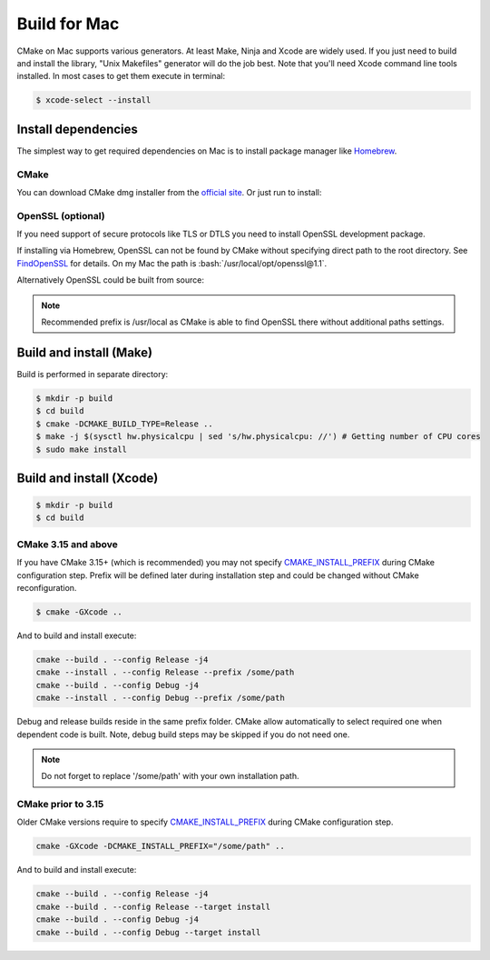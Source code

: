 .. meta::
   :description: Tarm-io build instructions for Mac

.. role:: bash(code)
   :language: bash

Build for Mac
=============

CMake on Mac supports various generators. At least Make, Ninja and Xсode are widely used. 
If you just need to build and install the library, "Unix Makefiles" generator will do the job best.
Note that you'll need Xcode command line tools installed.
In most cases to get them execute in terminal:

.. code-block:: bash

   $ xcode-select --install

Install dependencies
--------------------

The simplest way to get required dependencies on Mac is to install package manager like
`Homebrew <https://brew.sh/index>`_.

CMake
~~~~~

You can download CMake dmg installer from the `official site <https://cmake.org/download/#latest>`_.
Or just run to install:

.. code-block:: bash
   :caption: Homebrew

   $ brew install cmake


OpenSSL (optional)
~~~~~~~~~~~~~~~~~~

If you need support of secure protocols like TLS or DTLS you need to install OpenSSL development package.

.. code-block:: bash
   :caption: Homebrew

   $ brew install openssl@1.1

If installing via Homebrew, OpenSSL can not be found by CMake without specifying direct path to the root directory.
See `FindOpenSSL <https://cmake.org/cmake/help/v3.6/module/FindOpenSSL.html#hints>`_ for details.
On my Mac the path is :bash:`/usr/local/opt/openssl@1.1`.

Alternatively OpenSSL could be built from source:

.. TODO: what about certificates in this case??? Get from system????

.. code-block:: bash
   :caption: Build from source

   $ pushd /tmp
   $ curl -L -O https://www.openssl.org/source/openssl-1.1.1g.tar.gz
   $ tar -xf openssl-1.1.1g.tar.gz 
   $ cd openssl-1.1.1g
   $ ./config --prefix=/opt/openssl-1.1
   $ make -j4
   $ sudo make install
   $ popd

.. note::
   Recommended prefix is /usr/local as CMake is able to find OpenSSL there without additional paths settings.

Build and install (Make)
------------------------

Build is performed in separate directory:

.. code-block:: bash

   $ mkdir -p build
   $ cd build
   $ cmake -DCMAKE_BUILD_TYPE=Release ..
   $ make -j $(sysctl hw.physicalcpu | sed 's/hw.physicalcpu: //') # Getting number of CPU cores
   $ sudo make install

Build and install (Xcode)
-------------------------

.. code-block:: bash

   $ mkdir -p build
   $ cd build

CMake 3.15 and above
~~~~~~~~~~~~~~~~~~~~

If you have CMake 3.15+ (which is recommended) you may not specify 
`CMAKE_INSTALL_PREFIX <https://cmake.org/cmake/help/v3.16/variable/CMAKE_INSTALL_PREFIX.html>`_ during CMake configuration step.
Prefix will be defined later during installation step and could be changed without CMake reconfiguration.

.. code-block:: bash
   
   $ cmake -GXcode ..

And to build and install execute:

.. code-block:: bash

   cmake --build . --config Release -j4
   cmake --install . --config Release --prefix /some/path
   cmake --build . --config Debug -j4
   cmake --install . --config Debug --prefix /some/path

Debug and release builds reside in the same prefix folder.
CMake allow automatically to select required one when dependent code is built.
Note, debug build steps may be skipped if you do not need one.

.. note::
   Do not forget to replace '/some/path' with your own installation path.

CMake prior to 3.15
~~~~~~~~~~~~~~~~~~~

Older CMake versions require to specify 
`CMAKE_INSTALL_PREFIX <https://cmake.org/cmake/help/v3.16/variable/CMAKE_INSTALL_PREFIX.html>`_
during CMake configuration step.

.. code-block:: bash
   
   cmake -GXcode -DCMAKE_INSTALL_PREFIX="/some/path" ..

And to build and install execute:

.. code-block:: bash

   cmake --build . --config Release -j4
   cmake --build . --config Release --target install
   cmake --build . --config Debug -j4
   cmake --build . --config Debug --target install

.. TODO: installation layout description?
